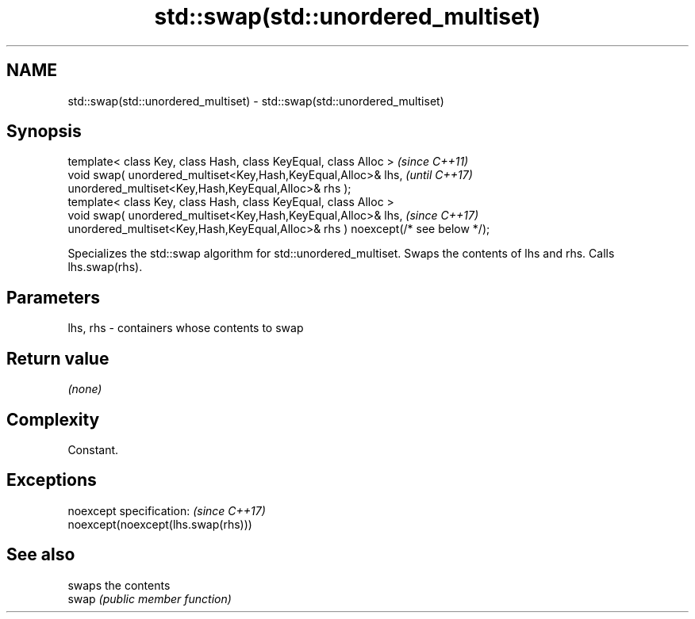 .TH std::swap(std::unordered_multiset) 3 "2020.03.24" "http://cppreference.com" "C++ Standard Libary"
.SH NAME
std::swap(std::unordered_multiset) \- std::swap(std::unordered_multiset)

.SH Synopsis

  template< class Key, class Hash, class KeyEqual, class Alloc >                 \fI(since C++11)\fP
  void swap( unordered_multiset<Key,Hash,KeyEqual,Alloc>& lhs,                   \fI(until C++17)\fP
  unordered_multiset<Key,Hash,KeyEqual,Alloc>& rhs );
  template< class Key, class Hash, class KeyEqual, class Alloc >
  void swap( unordered_multiset<Key,Hash,KeyEqual,Alloc>& lhs,                   \fI(since C++17)\fP
  unordered_multiset<Key,Hash,KeyEqual,Alloc>& rhs ) noexcept(/* see below */);

  Specializes the std::swap algorithm for std::unordered_multiset. Swaps the contents of lhs and rhs. Calls lhs.swap(rhs).


.SH Parameters


  lhs, rhs - containers whose contents to swap


.SH Return value

  \fI(none)\fP

.SH Complexity

  Constant.

.SH Exceptions


  noexcept specification:           \fI(since C++17)\fP
  noexcept(noexcept(lhs.swap(rhs)))


.SH See also


       swaps the contents
  swap \fI(public member function)\fP




